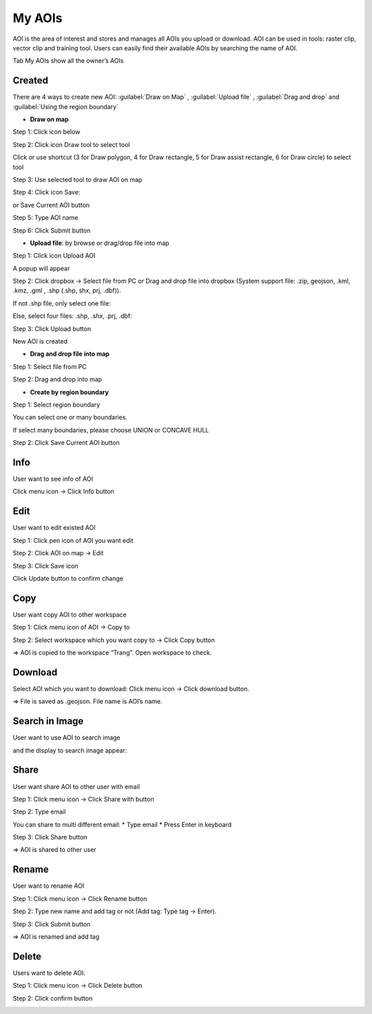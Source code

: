 My AOIs
-------

AOI is the area of interest and stores and manages all AOIs you upload or download. AOI can be used in tools: raster clip, vector clip and training tool. 
Users can easily find their available AOIs by searching the name of AOI.

.. image:: ../img/aoi.png
    :align: center

Tab My AOIs show all the owner’s AOIs 

Created
=======

There are 4 ways to create new AOI:  :guilabel:`Draw on Map` ,  :guilabel:`Upload file` ,  :guilabel:`Drag and drop` and  :guilabel:`Using the region boundary`

* **Draw on map**

Step 1: Click icon below

.. image:: ../img/draw_aoi_1.png
    :width: 200
    :align: center

Step 2: Click icon Draw tool to select tool

.. image:: ../img/draw_aoi_2.png
    :width: 350
    :align: center

Click or use shortcut (3 for Draw polygon, 4 for Draw rectangle, 5 for Draw assist rectangle, 6 for Draw circle) to select tool

.. image:: ../img/draw_aoi_3.png
    :width: 350
    :align: center

Step 3: Use selected tool to draw AOI on map

.. image:: ../img/draw_aoi_4.png 
    :align: center

Step 4: Click icon Save:

.. image:: ../img/draw_aoi_5.png
    :align: center                                         

or Save Current AOI button

.. image:: ../img/draw_aoi_6.png
    :align: center                                          

Step 5: Type AOI name

.. image:: ../img/draw_aoi_7.png
    :width: 300
    :align: center 

Step 6: Click Submit button

.. image:: ../img/draw_aoi_8.png
    :width: 300
    :align: center 

* **Upload file**: by browse or drag/drop file into map

Step 1: Click icon Upload AOI

.. image:: ../img/upload_aoi_1.png
    :width: 200
    :align: center 

A popup will appear

.. image:: ../img/upload_aoi_2.png
    :width: 300
    :align: center 

Step 2: Click dropbox -> Select file from PC or Drag and drop file into dropbox (System support file: .zip, geojson, .kml, .kmz, .gml , .shp (.shp, shx, prj, .dbf)). 

If not .shp file, only select one file:

.. image:: ../img/upload_aoi_3.png
    :width: 300
    :align: center 

Else, select four files: .shp, .shx, .prj, .dbf:

.. image:: ../img/upload_aoi_4.png
    :width: 300
    :align: center 

Step 3: Click Upload button

.. image:: ../img/upload_aoi_5.png
    :width: 300
    :align: center 

New AOI is created

.. image:: ../img/upload_aoi_6.png
    :align: center 

* **Drag and drop file into map**

Step 1: Select file from PC

Step 2: Drag and drop into map

.. image:: ../img/drag_aoi_1.png
    :align: center 

* **Create by region boundary**

Step 1: Select region boundary

.. image:: ../img/region_boundary_aoi_1.png
    :align: center 

You can select one or many boundaries.

If select many boundaries, please choose UNION or CONCAVE HULL

.. image:: ../img/region_boundary_aoi_2.png
    :align: center 

Step 2: Click Save Current AOI button

.. image:: ../img/region_boundary_aoi_3.png
    :align: center 

Info
====

User want to see info of AOI

Click menu icon -> Click Info button

.. image:: ../img/info_aoi_1.png
    :align: center 

Edit
====

User want to edit existed AOI

Step 1: Click pen icon of AOI you want edit

.. image:: ../img/edit_aoi_1.png
    :align: center 

Step 2: Click AOI on map -> Edit

.. image:: ../img/edit_aoi_2.png
    :align: center 

Step 3: Click Save icon

.. image:: ../img/edit_aoi_3.png
    :align: center 

Click Update button to confirm change

.. image:: ../img/edit_aoi_4.png
    :align: center 

Copy
====

User want  copy AOI to other workspace

Step 1: Click menu icon of AOI -> Copy to

.. image:: ../img/copy_aoi_1.png
    :align: center 

Step 2: Select workspace which you want copy to -> Click Copy button 

.. image:: ../img/copy_aoi_2.png
.. image:: ../img/copy_aoi_3.png

=> AOI is copied to the workspace “Trang”. Open workspace to check.

Download
========

Select AOI which you want to download: Click menu icon -> Click download button. 

.. image:: ../img/download_aoi_1.png
    :align: center 

=> File is saved as .geojson. File name is AOI’s name.

Search in Image
===============

User want to use AOI to search image

.. image:: ../img/aoi_search_image_1.png
    :align: center 

and the display to search image appear:

.. image:: ../img/aoi_search_image_2.png
    :align: center 

Share
=====

User want share AOI to other user with email

Step 1: Click menu icon -> Click Share with button

.. image:: ../img/share_aoi_1.png
    :align: center 

Step 2: Type email

You can share to multi different email:
* Type email
* Press Enter in keyboard

.. image:: ../img/share_aoi_2.png
    :align: center 

Step 3: Click Share button

.. image:: ../img/share_aoi_3.png
    :align: center 

=> AOI is shared to other user

Rename
======

User want to rename AOI

Step 1: Click menu icon -> Click Rename button

.. image:: ../img/rename_aoi_1.png
    :align: center 

Step 2: Type new name and add tag or not (Add tag: Type tag -> Enter). 

.. image:: ../img/rename_aoi_2.png
    :align: center 

Step 3: Click Submit button

.. image:: ../img/rename_aoi_3.png
    :align: center 

.. image:: ../img/rename_aoi_4.png
    :align: center 

=> AOI is renamed and add tag

Delete
======

Users want to delete AOI.

Step 1: Click menu icon -> Click Delete button

.. image:: ../img/delete_aoi_1.png
    :align: center 

Step 2: Click confirm button

.. image:: ../img/delete_aoi_2.png
    :align: center 

